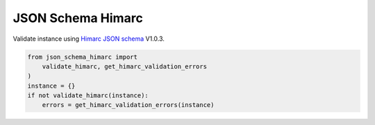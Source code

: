 JSON Schema Himarc
==================

Validate instance using `Himarc JSON schema <https://github.com/CIEPS/json-schema-himarc>`_
V1.0.3.

.. code-block:: python

    from json_schema_himarc import
        validate_himarc, get_himarc_validation_errors
    )
    instance = {}
    if not validate_himarc(instance):
        errors = get_himarc_validation_errors(instance)
